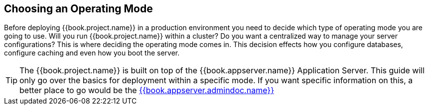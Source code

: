 [[_operating_mode]]

== Choosing an Operating Mode

Before deploying {{book.project.name}} in a production environment you need to decide which type of operating mode
you are going to use.  Will you run {{book.project.name}} within a cluster?  Do you want a centralized way to manage
your server configurations?  This is where deciding the operating mode comes in.  This decision
 effects how you configure databases, configure caching and even how you boot the server.

TIP: The {{book.project.name}} is built on top of the {{book.appserver.name}} Application Server.  This guide will only
     go over the basics for deployment within a specific mode.  If you want specific information on this, a better place
     to go would be the link:{{book.appserver.admindoc.link}}[{{book.appserver.admindoc.name}}]